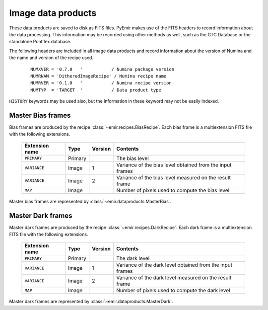 
Image data products
===================

These data products are saved to disk as FITS files. PyEmir makes use of the FITS headers
to record information about the data processing. This information may be recorded using other
methods as well, such as the GTC Database or the standalone Pontifex database.

The following headers are included in all image data products and record information
about the version of Numina and the name and version of the recipe used.

  ::

   NUMXVER = '0.7.0   '           / Numina package version                         
   NUMRNAM = 'DitheredImageRecipe' / Numina recipe name                            
   NUMRVER = '0.1.0   '           / Numina recipe version                                     
   NUMTYP  = 'TARGET  '           / Data product type  

``HISTORY`` keywords may be used also, but the information in these keyword may not be easily indexed.

Master Bias frames
*******************

Bias frames are produced by the recipe :class:`~emir.recipes.BiasRecipe`. Each bias frame is a 
multiextension FITS file with the following extensions.

  ===============    =======   ========   =======================
  Extension name     Type      Version    Contents
  ===============    =======   ========   =======================
  ``PRIMARY``        Primary              The bias level
  ``VARIANCE``       Image     1          Variance of the bias level obtained from the input frames
  ``VARIANCE``       Image     2          Variance of the bias level measured on the result frame
  ``MAP``            Image                Number of pixels used to compute the bias level
  ===============    =======   ========   =======================

Master bias frames are represented by :class:`~emir.dataproducts.MasterBias`.

Master Dark frames
******************

Master dark frames are produced by the recipe :class:`~emir.recipes.DarkRecipe`. Each dark frame is a 
multiextension FITS file with the following extensions.

  ===============    =======   ========   =======================
  Extension name     Type      Version    Contents
  ===============    =======   ========   =======================
  ``PRIMARY``        Primary              The dark level
  ``VARIANCE``       Image     1          Variance of the dark level obtained from the input frames
  ``VARIANCE``       Image     2          Variance of the dark level measured on the result frame
  ``MAP``            Image                Number of pixels used to compute the dark level
  ===============    =======   ========   =======================

Master dark frames are represented by :class:`~emir.dataproducts.MasterDark`.



